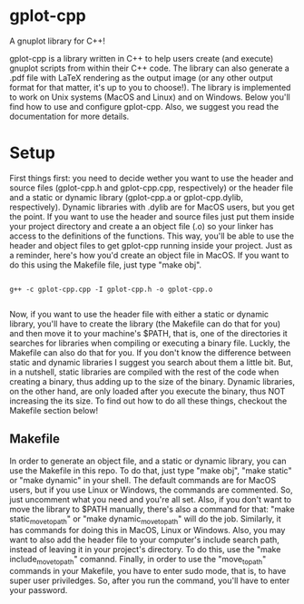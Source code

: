 * gplot-cpp
A gnuplot library for C++!

gplot-cpp is a library written in C++ to help users create (and execute) gnuplot scripts from within their C++ code. The library can also generate a .pdf file with LaTeX rendering as the output image (or any other output format for that matter, it's up to you to choose!). The library is implemented to work on Unix systems (MacOS and Linux) and on Windows. Below you'll find how to use and configure gplot-cpp. Also, we suggest you read the documentation for more details.

* Setup
First things first: you need to decide wether you want to use the header and source files (gplot-cpp.h and gplot-cpp.cpp, respectively) or the header file and a static or dynamic library (gplot-cpp.a  or gplot-cpp.dylib, respectively). Dynamic libraries with .dylib are for MacOS users, but you get the point. If you want to use the header and source files just put them inside your project directory and create a an object file (.o) so your linker has access to the definitions of the functions. This way, you'll be able to use the header and object files to get gplot-cpp running inside your project. Just as a reminder, here's how you'd create an object file in MacOS. If you want to do this using the Makefile file, just type "make obj".

#+begin_src shell

g++ -c gplot-cpp.cpp -I gplot-cpp.h -o gplot-cpp.o

#+end_src

Now, if you want to use the header file with either a static or dynamic library, you'll have to create the library (the Makefile can do that for you) and then move it to your machine's $PATH, that is, one of the directories it searches for libraries when compiling or executing a binary file. Luckly, the Makefile can also do that for you. If you don't know the difference between static and dynamic libraries I suggest you search about them a little bit. But, in a nutshell, static libraries are compiled with the rest of the code when creating a binary, thus adding up to the size of the binary. Dynamic libraries, on the other hand, are only loaded after you execute the binary, thus NOT increasing the its size. To find out how to do all these things, checkout the Makefile section below!

** Makefile
In order to generate an object file, and a static or dynamic library, you can use the Makefile in this repo. To do that, just type "make obj", "make static" or "make dynamic" in your shell. The default commands are for MacOS users, but if you use Linux or Windows, the commands are commented. So, just uncomment what you need and you're all set. Also, if you don't want to move the library to $PATH manually, there's also a command for that: "make static_move_to_path" or "make dynamic_move_to_path" will do the job. Similarly, it has commands for doing this in MacOS, Linux or Windows. Also, you may want to also add the header file to your computer's include search path, instead of leaving it in your project's directory. To do this, use the "make include_move_to_path" comannd. Finally, in order to use the "move_to_path" commands in your Makefile, you have to enter sudo mode, that is, to have super user priviledges. So, after you run the command, you'll have to enter your password.
